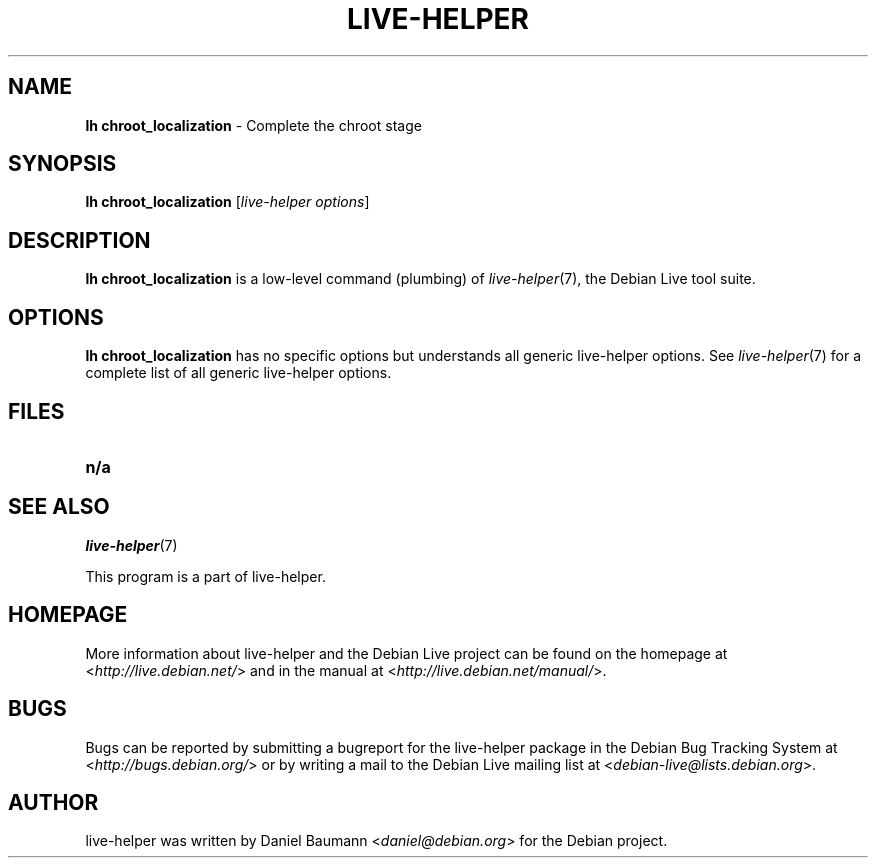 .TH LIVE\-HELPER 1 2010\-07\-18 2.0~a19 "Debian Live Project"

.SH NAME
\fBlh chroot_localization\fR \- Complete the chroot stage

.SH SYNOPSIS
\fBlh chroot_localization\fR [\fIlive\-helper options\fR]

.SH DESCRIPTION
\fBlh chroot_localization\fR is a low\-level command (plumbing) of \fIlive\-helper\fR(7), the Debian Live tool suite.
.PP
.\" FIXME

.SH OPTIONS
\fBlh chroot_localization\fR has no specific options but understands all generic live\-helper options. See \fIlive\-helper\fR(7) for a complete list of all generic live\-helper options.

.SH FILES
.\" FIXME
.IP "\fBn/a\fR" 4

.SH SEE ALSO
\fIlive\-helper\fR(7)
.PP
This program is a part of live\-helper.

.SH HOMEPAGE
More information about live\-helper and the Debian Live project can be found on the homepage at <\fIhttp://live.debian.net/\fR> and in the manual at <\fIhttp://live.debian.net/manual/\fR>.

.SH BUGS
Bugs can be reported by submitting a bugreport for the live\-helper package in the Debian Bug Tracking System at <\fIhttp://bugs.debian.org/\fR> or by writing a mail to the Debian Live mailing list at <\fIdebian-live@lists.debian.org\fR>.

.SH AUTHOR
live\-helper was written by Daniel Baumann <\fIdaniel@debian.org\fR> for the Debian project.
